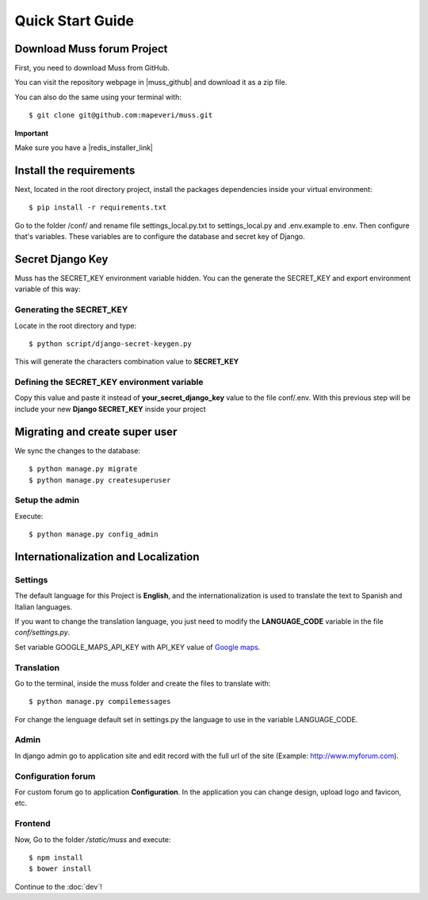 Quick Start Guide
=================


Download Muss forum Project
---------------------------

First, you need to download Muss from GitHub.

You can visit the repository webpage in |muss_github| and download it as a zip file.


.. |muss_github| raw:: html

    <a href="https://github.com/mapeveri/muss" target="_blank">Github</a>

You can also do the same using your terminal with::

    $ git clone git@github.com:mapeveri/muss.git


**Important**

Make sure you have a |redis_installer_link|

.. |redis_installer_link| raw:: html

    <a href="https://redis.io/topics/quickstart" target="_blank">redis installer.</a>


Install the requirements
------------------------

Next, located in the root directory project, install the packages dependencies inside your virtual environment::

    $ pip install -r requirements.txt


Go to the folder /conf/ and rename file settings_local.py.txt to settings_local.py and .env.example to .env. Then configure that's variables.
These variables are to configure the database and secret key of Django.

Secret Django Key
-----------------

Muss has the SECRET_KEY environment variable hidden.
You can the generate the SECRET_KEY and export environment variable of this way:


Generating the SECRET_KEY
~~~~~~~~~~~~~~~~~~~~~~~~~

Locate in the root directory and type::

    $ python script/django-secret-keygen.py

This will generate the characters combination value to **SECRET_KEY**


Defining the SECRET_KEY environment variable
~~~~~~~~~~~~~~~~~~~~~~~~~~~~~~~~~~~~~~~~~~~~

Copy this value and paste it instead of **your_secret_django_key** value to the file conf/.env.
With this previous step will be include your new **Django SECRET_KEY** inside your project

Migrating and create super user
-------------------------------

We sync the changes to the database::

    $ python manage.py migrate
    $ python manage.py createsuperuser


Setup the admin
~~~~~~~~~~~~~~~

Execute::

    $ python manage.py config_admin



Internationalization and Localization
-------------------------------------


Settings
~~~~~~~~

The default language for this Project is **English**, and the internationalization is used to translate the text to
Spanish and Italian languages.

If you want to change the translation language, you just need to modify the **LANGUAGE_CODE** variable in the file *conf/settings.py*.

Set variable GOOGLE_MAPS_API_KEY with API_KEY value of `Google maps`_.

.. _Google maps: https://developers.google.com/maps/faq?hl=es-419#new-key


Translation
~~~~~~~~~~~

Go to the terminal, inside the muss folder and create the files to translate with::

    $ python manage.py compilemessages

For change the lenguage default set in settings.py the language to use in the variable LANGUAGE_CODE.

Admin
~~~~~

In django admin go to application site and edit record with the full url of the site (Example: http://www.myforum.com).

Configuration forum
~~~~~~~~~~~~~~~~~~~

For custom forum go to application **Configuration**. In the application you can change design, upload logo and favicon, etc.


Frontend
~~~~~~~~

Now, Go to the folder */static/muss* and execute::

    $ npm install
    $ bower install


Continue to the :doc:`dev`!
